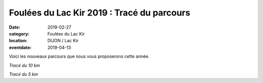 Foulées du Lac Kir 2019 : Tracé du parcours
===========================================

:date: 2019-02-27
:category: Foulées du Lac Kir
:location: DIJON / Lac Kir
:eventdate: 2019-04-13

Voici les nouveaux parcours que nous vous proposerons cette année.

.. image:: http://assets.acr-dijon.org/parcours2019.jpg

*Tracé du 10 km*



.. image:: http://assets.acr-dijon.org/parcours5km2019.jpg

*Tracé du 5 km*
